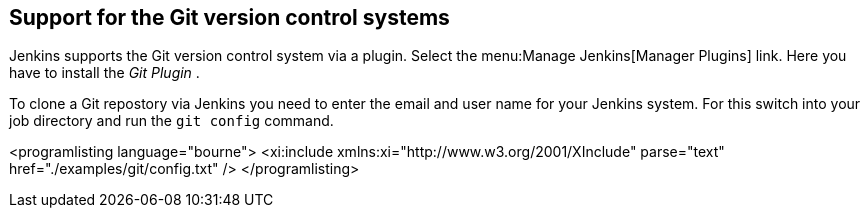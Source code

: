 == Support for the Git version control systems
	
Jenkins supports the Git version control system via a plugin.
Select
the
menu:Manage Jenkins[Manager Plugins]
link. Here you have to install the
_Git Plugin_
.
	
	
To clone a Git repostory via Jenkins you need to enter the email
and
user name for your Jenkins system. For this switch into your job
directory and run the
`git config`
command.
	
	
<programlisting language="bourne">
	<xi:include xmlns:xi="http://www.w3.org/2001/XInclude"
parse="text" href="./examples/git/config.txt" />
</programlisting>
	
